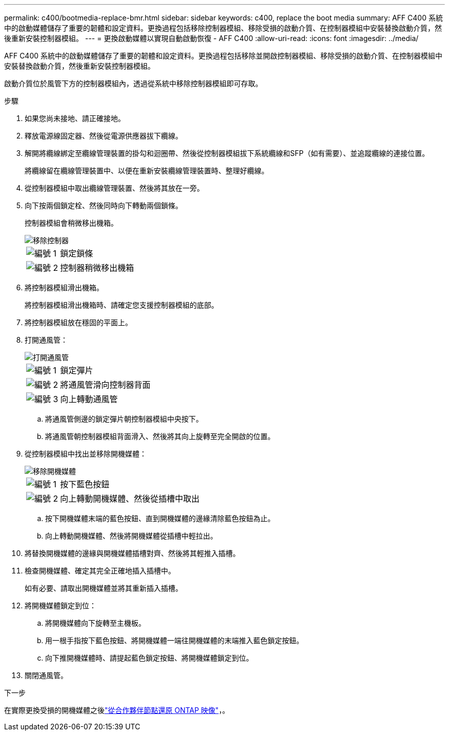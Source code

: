 ---
permalink: c400/bootmedia-replace-bmr.html 
sidebar: sidebar 
keywords: c400, replace the boot media 
summary: AFF C400 系統中的啟動媒體儲存了重要的韌體和設定資料。更換過程包括移除控制器模組、移除受損的啟動介質、在控制器模組中安裝替換啟動介質，然後重新安裝控制器模組。 
---
= 更換啟動媒體以實現自動啟動恢復 - AFF C400
:allow-uri-read: 
:icons: font
:imagesdir: ../media/


[role="lead"]
AFF C400 系統中的啟動媒體儲存了重要的韌體和設定資料。更換過程包括移除並開啟控制器模組、移除受損的啟動介質、在控制器模組中安裝替換啟動介質，然後重新安裝控制器模組。

啟動介質位於風管下方的控制器模組內，透過從系統中移除控制器模組即可存取。

.步驟
. 如果您尚未接地、請正確接地。
. 釋放電源線固定器、然後從電源供應器拔下纜線。
. 解開將纜線綁定至纜線管理裝置的掛勾和迴圈帶、然後從控制器模組拔下系統纜線和SFP（如有需要）、並追蹤纜線的連接位置。
+
將纜線留在纜線管理裝置中、以便在重新安裝纜線管理裝置時、整理好纜線。

. 從控制器模組中取出纜線管理裝置、然後將其放在一旁。
. 向下按兩個鎖定栓、然後同時向下轉動兩個鎖條。
+
控制器模組會稍微移出機箱。

+
image::../media/drw_c400_remove_controller_IEOPS-1216.svg[移除控制器]

+
[cols="10,90"]
|===


 a| 
image:../media/icon_round_1.png["編號 1"]
 a| 
鎖定鎖條



 a| 
image:../media/icon_round_2.png["編號 2"]
 a| 
控制器稍微移出機箱

|===
. 將控制器模組滑出機箱。
+
將控制器模組滑出機箱時、請確定您支援控制器模組的底部。

. 將控制器模組放在穩固的平面上。
. 打開通風管：
+
image::../media/drw_c400_open_air_duct_IEOPS-1215.svg[打開通風管]

+
[cols="10,90"]
|===


 a| 
image:../media/icon_round_1.png["編號 1"]
 a| 
鎖定彈片



 a| 
image:../media/icon_round_2.png["編號 2"]
 a| 
將通風管滑向控制器背面



 a| 
image::../media/icon_round_3.png[編號 3]
 a| 
向上轉動通風管

|===
+
.. 將通風管側邊的鎖定彈片朝控制器模組中央按下。
.. 將通風管朝控制器模組背面滑入、然後將其向上旋轉至完全開啟的位置。


. 從控制器模組中找出並移除開機媒體：
+
image::../media/drw_c400_replace_boot_media_IEOPS-1217.svg[移除開機媒體]

+
[cols="10,90"]
|===


 a| 
image:../media/icon_round_1.png["編號 1"]
 a| 
按下藍色按鈕



 a| 
image:../media/icon_round_2.png["編號 2"]
 a| 
向上轉動開機媒體、然後從插槽中取出

|===
+
.. 按下開機媒體末端的藍色按鈕、直到開機媒體的邊緣清除藍色按鈕為止。
.. 向上轉動開機媒體、然後將開機媒體從插槽中輕拉出。


. 將替換開機媒體的邊緣與開機媒體插槽對齊、然後將其輕推入插槽。
. 檢查開機媒體、確定其完全正確地插入插槽中。
+
如有必要、請取出開機媒體並將其重新插入插槽。

. 將開機媒體鎖定到位：
+
.. 將開機媒體向下旋轉至主機板。
.. 用一根手指按下藍色按鈕、將開機媒體一端往開機媒體的末端推入藍色鎖定按鈕。
.. 向下推開機媒體時、請提起藍色鎖定按鈕、將開機媒體鎖定到位。


. 關閉通風管。


.下一步
在實際更換受損的開機媒體之後link:bootmedia-recovery-image-boot-bmr.html["從合作夥伴節點還原 ONTAP 映像"]，。
